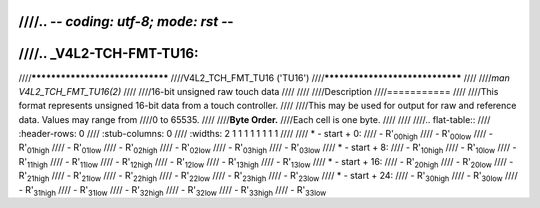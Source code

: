 ////.. -*- coding: utf-8; mode: rst -*-
////
////.. _V4L2-TCH-FMT-TU16:
////
////********************************
////V4L2_TCH_FMT_TU16 ('TU16')
////********************************
////
////*man V4L2_TCH_FMT_TU16(2)*
////
////16-bit unsigned raw touch data
////
////
////Description
////===========
////
////This format represents unsigned 16-bit data from a touch controller.
////
////This may be used for output for raw and reference data. Values may range from
////0 to 65535.
////
////**Byte Order.**
////Each cell is one byte.
////
////
////.. flat-table::
////    :header-rows:  0
////    :stub-columns: 0
////    :widths:       2 1 1 1 1 1 1 1 1
////
////    * - start + 0:
////      - R'\ :sub:`00high`
////      - R'\ :sub:`00low`
////      - R'\ :sub:`01high`
////      - R'\ :sub:`01low`
////      - R'\ :sub:`02high`
////      - R'\ :sub:`02low`
////      - R'\ :sub:`03high`
////      - R'\ :sub:`03low`
////    * - start + 8:
////      - R'\ :sub:`10high`
////      - R'\ :sub:`10low`
////      - R'\ :sub:`11high`
////      - R'\ :sub:`11low`
////      - R'\ :sub:`12high`
////      - R'\ :sub:`12low`
////      - R'\ :sub:`13high`
////      - R'\ :sub:`13low`
////    * - start + 16:
////      - R'\ :sub:`20high`
////      - R'\ :sub:`20low`
////      - R'\ :sub:`21high`
////      - R'\ :sub:`21low`
////      - R'\ :sub:`22high`
////      - R'\ :sub:`22low`
////      - R'\ :sub:`23high`
////      - R'\ :sub:`23low`
////    * - start + 24:
////      - R'\ :sub:`30high`
////      - R'\ :sub:`30low`
////      - R'\ :sub:`31high`
////      - R'\ :sub:`31low`
////      - R'\ :sub:`32high`
////      - R'\ :sub:`32low`
////      - R'\ :sub:`33high`
////      - R'\ :sub:`33low`
